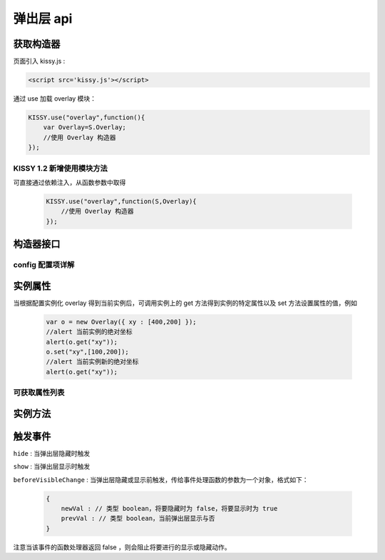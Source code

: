 弹出层 api
===================================================================

.. py:module:: Overlay

获取构造器
--------------------------------------------------------------------
页面引入 kissy.js :

.. code-block:: html

    <script src='kissy.js'></script>

通过 use 加载 overlay 模块：

.. code-block:: javascript

    KISSY.use("overlay",function(){
        var Overlay=S.Overlay;
        //使用 Overlay 构造器
    });

KISSY 1.2 新增使用模块方法
~~~~~~~~~~~~~~~~~~~~~~~~~~~~~~~~~~~~~~
可直接通过依赖注入，从函数参数中取得
    
    .. code-block:: javascript
    
        KISSY.use("overlay",function(S,Overlay){
            //使用 Overlay 构造器
        });


构造器接口
---------------------------------------------------------------------

.. py:class:: Overlay(config)

    :param object config: 类型对象，实例对象所需的配置
    
    例如一个简单的配置项：
    
    .. code-block:: javascript
    
        {
            width:"200px",
            render:"#container"
        }


config 配置项详解
~~~~~~~~~~~~~~~~~~~~~~~~~~~~~~~~~~~~~~~~~~~~~~~~~~~~~~~~~~~~~~~~~

.. py:attribute:: prefixCls

    (optional): kissy 1.2 新增，类型字符串，默认值为 "ks-"，样式类名前缀，如默认弹出层根元素会加上样式类："ks-overlay"，
    kissy 1.2 版本以前设置无效，都为 "ks-".

.. py:attribute:: srcNode

    (optional): 类型选择器字符串，取第一个节点作为弹出层根节点的已存在页面节点，例如设置

    .. code-block:: javascript
    
        {
            srcNode : "#overlay_test"
        }

    作用于页面

    .. code-block:: html
    
        <div id='overlay_test'>
            从页面已有元素中渲染而来
        </div>

    则会把 ``overlay_test`` 转化为弹出层根节点。

.. py:attribute:: width

    (optional): 类型字符串或者整数，弹出层宽度。整数表示单元为 px。

.. py:attribute:: height

    (optional): 类型字符串或者整数，弹出层高度。整数表示单元为 px。

.. py:attribute:: elCls

    (optional): 类型字符串，将要添加到弹出层根元素的样式类。

.. py:attribute:: content

    (optional): 类型字符串，设置弹出层的内容 html。

.. py:attribute:: zIndex

    (optional): 类型整数，设置弹出层的 ``z-index`` css属性值。默认 9999。

.. py:attribute:: x

    (optional): 类型整数，设置弹出层相对于文档根节点的 x 坐标。

.. py:attribute:: y

    (optional): 类型整数，设置弹出层相对于文档根节点的 y 坐标。

.. py:attribute:: xy

    (optional): 类型整数数组，相当于将数组第一个元素设置为 :py:attr:`x` 的值，将数组的第二个元素设置为 :py:attr:`y` 的值。

.. py:attribute:: align

    (optional): 类型对象，弹出层对齐的相关配置，例如
    
    .. code-block:: javascript
    
        {
            align:{
                value:{
                    node: null,         // 类型选择器字符串，对齐参考元素，falsy 值为可视区域
                    points: ['tr','tl'], // 类型字符串数组，表示 overlay 的 tl 与参考节点的 tr 对齐
                    offset: [0, 0]      // 类型整数数组，表示 overlay 最终位置与经 node 和 points 计算后位置的偏移，
                                        // 数组第一个元素表示 x 轴偏移，第二个元素表示 y 轴偏移。
                }
            }
        }
        
    ``points`` 字符串数组元素的取值范围为  t,b,c 与 l,r,c 的两两组合，分别表示 top,bottom,center 与 left,right,center 的两两组合，
    可以表示 9 种取值范围，注意第一个字符取值 t,b,c ，第二个字符取值 l,r,c。如下图所示
    
        .. image:: /_images/overlay/align.png
    
.. py:attribute:: resize

    (optional): kissy 1.2 新增，拖动调整大小的配置，例如：
    
    .. code-block:: javascript
    
        {
            minWidth:100, //类型整数，表示拖动调整大小的最小宽度
            maxWidth:1000, //类型整数，表示拖动调整大小的最大宽度
            minHeight:100, //类型整数，表示拖动调整大小的最小高度
            maxHeight:1000, //类型整数，表示拖动调整大小的最大高度
            handlers:["b","t","r","l","tr","tl","br","bl"] //类型字符串数组，取自上述 8 个值的集合。
        }    
          
    ``handlers`` 配置表示的数组元素可取上述八种值之一，t,b,l,r 分别表示 top,bottom,left,right，加上组合共八种取值，
    可在上，下，左，右以及左上，左下，右上，右下进行拖动。          


实例属性
-----------------------------------------------------------------------------

当根据配置实例化 overlay 得到当前实例后，可调用实例上的 get 方法得到实例的特定属性以及 set 方法设置属性的值，例如

    .. code-block:: javascript
    
        var o = new Overlay({ xy : [400,200] });
        //alert 当前实例的绝对坐标
        alert(o.get("xy"));
        o.set("xy",[100,200]);
        //alert 当前实例新的绝对坐标
        alert(o.get("xy"));
    

可获取属性列表
~~~~~~~~~~~~~~~~~~~~~~~~~~~~~~~~~~~~~~~~~~~~~~~~~~~~~~~~~~~~~~~~~~~~~~~~~~~~~~~~~~~~~~~~~~~~~~~~~~~~

.. py:attribute:: x

    （读写）：相对于页面绝对横坐标，类型参见配置

.. py:attribute:: y

    （读写）：相对于页面绝对纵坐标，类型参见配置

.. py:attribute:: xy

    （读写）：相当与一次同时读写 :py:attr:`x` 和 :py:attr:`y` 属性，类型参见配置

.. py:attribute:: align

    （读写）：弹出层的对齐信息，类型参见配置

.. py:attribute:: visible

    （读写）：弹出层的显示与否，类型 boolean

.. py:attribute:: el

    （只读）：获取弹出层的根节点，类型 ``KISSY.Node``，注意必须在调用 :py:meth:`render` 方法之后才可以获取

.. py:attribute:: contentEl

    （只读）：获取弹出层真正内容所在的节点，类型 ``KISSY.Node`` ，注意必须在调用  :py:meth:`render` 方法之后才可以获取，弹出层的 html 结构如下

    .. code-block:: html
    
        <div><!-- 弹出层根节点 -->
            <div><!-- 弹出层内容节点 --->
                <!-- 弹出层真正内容所在 -->
            </div>
        </div>
        
    一般调用弹出层的 :py:meth:`render` 方法后，可通过获取 :py:attr:`contentEl` 属性获取内容所在节点，来动态修改弹出层的内容。



实例方法
----------------------------------------------------------------------------------------------------------

.. py:method:: Overlay.render()

    渲染当前实例，生成对应的 dom 节点并添加到页面文档树中，注意取 :py:attr:`el` 与 :py:attr:`contentEl` 属性值前必须调用过该方法。

.. py:method:: Overlay.show()

    显示弹窗，位置根据 :py:attr:`align` 或者 :py:attr:`xy` 确定。

.. py:method:: Overlay.hide()

    隐藏弹窗

.. py:method:: Overlay.align(node,points,offset)
    :param string|KISSY.Node|HTMLDOMNode node: 对齐的参考元素
    :param Array<string> points: 对齐的参考位置
    :param Array<number> offset: 相对对齐元素的偏移


    相当于调用

    .. code-block:: javascript

        set("align",{
            align:{
                value:{
                    node: node,
                    points: points,
                    offset: offset
                }
            }
        });
        
    注意：调用该方法前请先调用 :py:meth:`render`.    
    
.. py:method:: Overlay.center()

    将弹出层放在当前视窗中央。注意：调用该方法前请先调用 :py:meth:`~Overlay.render`.      

.. py:method:: Overlay.move(x,y)
    :param number x: 相对文档左上角横坐标
    :param number y: 相对文档左上角纵坐标

    相当于调用

    .. code-block:: javascript

        set("xy",[x,y]);


触发事件
------------------------------------------------------------------------------------------

``hide`` : 当弹出层隐藏时触发

``show`` : 当弹出层显示时触发

``beforeVisibleChange`` : 当弹出层隐藏或显示前触发，传给事件处理函数的参数为一个对象，格式如下：

    .. code-block:: javascript
    
        {
            newVal : // 类型 boolean，将要隐藏时为 false，将要显示时为 true
            prevVal : // 类型 boolean，当前弹出层显示与否
        }
        
注意当该事件的函数处理器返回 false ，则会阻止将要进行的显示或隐藏动作。   